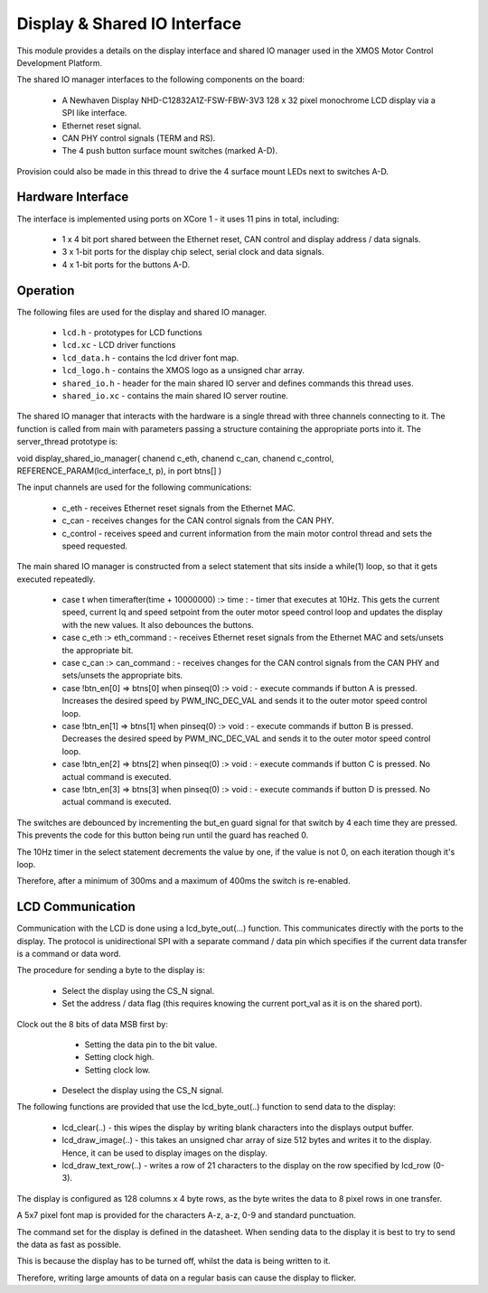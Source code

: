 Display & Shared IO Interface
=============================

This module provides a details on the display interface and shared IO manager used in the XMOS Motor Control Development Platform.

The shared IO manager interfaces to the following components on the board:

   * A Newhaven Display NHD-C12832A1Z-FSW-FBW-3V3 128 x 32 pixel monochrome LCD display via a SPI like interface.
   * Ethernet reset signal.
   * CAN PHY control signals (TERM and RS).
   * The 4 push button surface mount switches (marked A-D).


Provision could also be made in this thread to drive the 4 surface mount LEDs next to switches A-D.


Hardware Interface
++++++++++++++++++

The interface is implemented using ports on XCore 1 - it uses 11 pins in total, including:


   * 1 x 4 bit port shared between the Ethernet reset, CAN control and display address / data signals.
   * 3 x 1-bit ports for the display chip select, serial clock and data signals.
   * 4 x 1-bit ports for the buttons A-D. 



Operation
+++++++++

The following files are used for the display and shared IO manager.

   * ``lcd.h`` - prototypes for LCD functions
   * ``lcd.xc`` - LCD driver functions
   * ``lcd_data.h`` - contains the lcd driver font map.
   * ``lcd_logo.h`` - contains the XMOS logo as a unsigned char array.
   * ``shared_io.h`` - header for the  main shared IO server and defines commands this thread uses.
   * ``shared_io.xc`` - contains the main shared IO server routine. 

The shared IO manager that interacts with the hardware is a single thread with three channels connecting to it.
The function is called from main with parameters passing a structure containing the appropriate ports into it.
The server_thread prototype is:


void display_shared_io_manager( chanend c_eth, chanend c_can, chanend c_control, REFERENCE_PARAM(lcd_interface_t, p), in port btns[] )


The input channels are used for the following communications:

   * c_eth - receives Ethernet reset signals from the Ethernet MAC.
   * c_can - receives changes for the CAN control signals from the CAN PHY.
   * c_control - receives speed and current information from the main motor control thread and sets the speed requested.

The main shared IO manager is constructed from a select statement that sits inside a while(1) loop, so that it gets executed repeatedly.


   * case t when timerafter(time + 10000000) :> time : - timer that executes at 10Hz. This gets the current speed, current Iq and speed setpoint from the outer motor speed control loop and updates the display with the new values. It also debounces the buttons.
   * case c_eth :> eth_command : - receives Ethernet reset signals from the Ethernet MAC and sets/unsets the appropriate bit.
   * case c_can :> can_command : - receives changes for the CAN control signals from the CAN PHY and sets/unsets the appropriate bits.
   * case !btn_en[0] => btns[0] when pinseq(0) :> void : - execute commands if button A is pressed. Increases the desired speed by PWM\_INC\_DEC\_VAL and sends it to the outer motor speed control loop.
   * case !btn_en[1] => btns[1] when pinseq(0) :> void : - execute commands if button B is pressed. Decreases the desired speed by PWM\_INC\_DEC\_VAL and sends it to the outer motor speed control loop.
   * case !btn_en[2] => btns[2] when pinseq(0) :> void : - execute commands if button C is pressed. No actual command is executed.
   * case !btn_en[3] => btns[3] when pinseq(0) :> void : - execute commands if button D is pressed. No actual command is executed.


The switches are debounced by incrementing the but\_en guard signal for that switch by 4 each time they are pressed.
This prevents the code for this button being run until the guard has reached 0.

The 10Hz timer in the select statement decrements the value by one, if the value is not 0, on each iteration though it's loop.

Therefore, after a minimum of 300ms and a maximum of 400ms the switch is re-enabled.


LCD Communication
+++++++++++++++++

Communication with the LCD is done using a lcd_byte_out(...) function.
This communicates directly with the ports to the display.
The protocol is unidirectional SPI with a separate command / data pin which specifies if the current data transfer is a command or data word.

The procedure for sending a byte to the display is:

   * Select the display using the CS_N signal.
   * Set the address / data flag (this requires knowing the current port_val as it is on the shared port).
Clock out the 8 bits of data MSB first by:
     - Setting the data pin to the bit value.
     - Setting clock high.
     - Setting clock low.
   * Deselect the display using the CS\_N signal.


The following functions are provided that use the lcd_byte_out(..) function to send data to the display:

   * lcd_clear(..) - this wipes the display by writing blank characters into the displays output buffer.
   * lcd_draw_image(..) - this takes an unsigned char array of size 512 bytes and writes it to the display. Hence, it can be used to display images on the display.
   * lcd_draw_text_row(..) - writes a row of 21 characters to the display on the row specified by lcd_row (0-3).


The display is configured as 128 columns x 4 byte rows, as the byte writes the data to 8 pixel rows in one transfer.

A 5x7 pixel font map is provided for the characters A-z, a-z, 0-9 and standard punctuation.

The command set for the display is defined in the datasheet.
When sending data to the display it is best to try to send the data as fast as possible.

This is because the display has to be turned off, whilst the data is being written to it.

Therefore, writing large amounts of data on a regular basis can cause the display to flicker.
